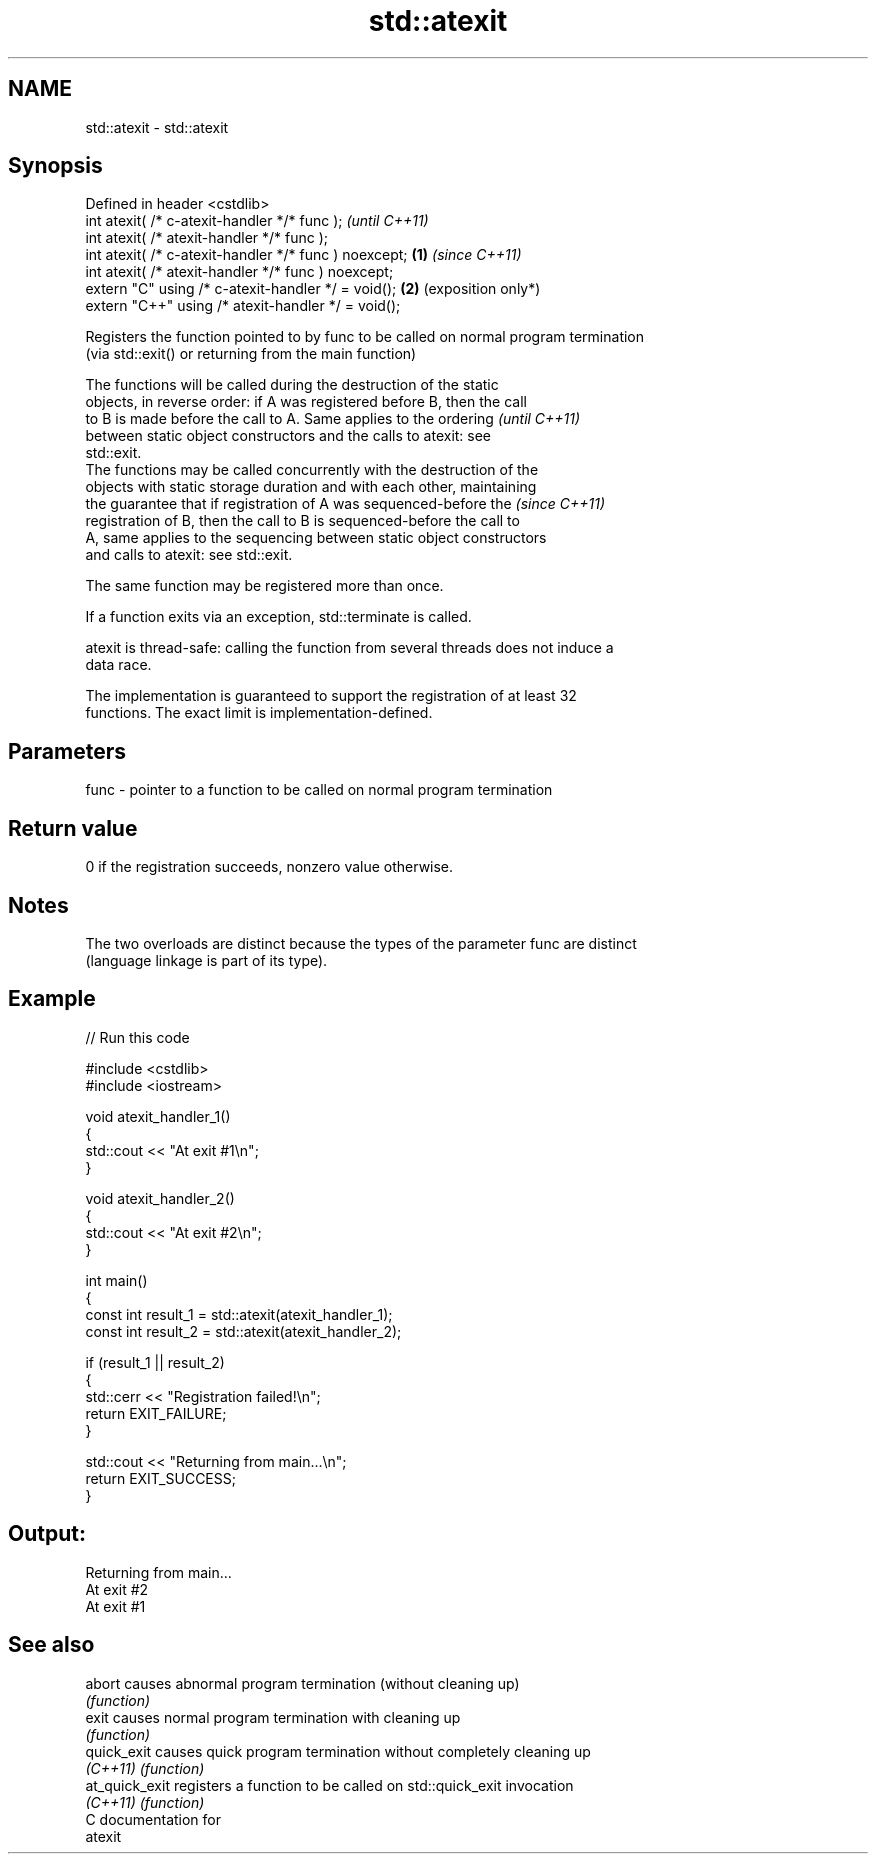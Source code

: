 .TH std::atexit 3 "2024.06.10" "http://cppreference.com" "C++ Standard Libary"
.SH NAME
std::atexit \- std::atexit

.SH Synopsis
   Defined in header <cstdlib>
   int atexit( /* c-atexit-handler */* func );                  \fI(until C++11)\fP
   int atexit( /* atexit-handler */* func );
   int atexit( /* c-atexit-handler */* func ) noexcept; \fB(1)\fP     \fI(since C++11)\fP
   int atexit( /* atexit-handler */* func ) noexcept;
   extern "C" using /* c-atexit-handler */ = void();        \fB(2)\fP (exposition only*)
   extern "C++" using /* atexit-handler */ = void();

   Registers the function pointed to by func to be called on normal program termination
   (via std::exit() or returning from the main function)

   The functions will be called during the destruction of the static
   objects, in reverse order: if A was registered before B, then the call
   to B is made before the call to A. Same applies to the ordering        \fI(until C++11)\fP
   between static object constructors and the calls to atexit: see
   std::exit.
   The functions may be called concurrently with the destruction of the
   objects with static storage duration and with each other, maintaining
   the guarantee that if registration of A was sequenced-before the       \fI(since C++11)\fP
   registration of B, then the call to B is sequenced-before the call to
   A, same applies to the sequencing between static object constructors
   and calls to atexit: see std::exit.

   The same function may be registered more than once.

   If a function exits via an exception, std::terminate is called.

   atexit is thread-safe: calling the function from several threads does not induce a
   data race.

   The implementation is guaranteed to support the registration of at least 32
   functions. The exact limit is implementation-defined.

.SH Parameters

   func - pointer to a function to be called on normal program termination

.SH Return value

   0 if the registration succeeds, nonzero value otherwise.

.SH Notes

   The two overloads are distinct because the types of the parameter func are distinct
   (language linkage is part of its type).

.SH Example


// Run this code

 #include <cstdlib>
 #include <iostream>

 void atexit_handler_1()
 {
     std::cout << "At exit #1\\n";
 }

 void atexit_handler_2()
 {
     std::cout << "At exit #2\\n";
 }

 int main()
 {
     const int result_1 = std::atexit(atexit_handler_1);
     const int result_2 = std::atexit(atexit_handler_2);

     if (result_1 || result_2)
     {
         std::cerr << "Registration failed!\\n";
         return EXIT_FAILURE;
     }

     std::cout << "Returning from main...\\n";
     return EXIT_SUCCESS;
 }

.SH Output:

 Returning from main...
 At exit #2
 At exit #1

.SH See also

   abort         causes abnormal program termination (without cleaning up)
                 \fI(function)\fP
   exit          causes normal program termination with cleaning up
                 \fI(function)\fP
   quick_exit    causes quick program termination without completely cleaning up
   \fI(C++11)\fP       \fI(function)\fP
   at_quick_exit registers a function to be called on std::quick_exit invocation
   \fI(C++11)\fP       \fI(function)\fP
   C documentation for
   atexit
